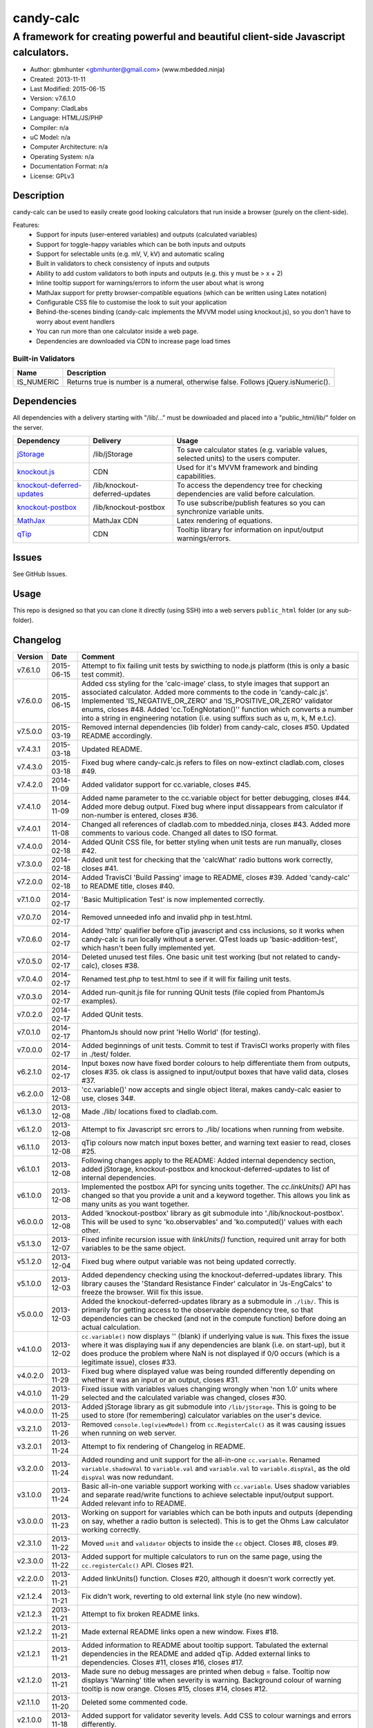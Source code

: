 ==========
candy-calc
==========

-----------------------------------------------------------------------------------
A framework for creating powerful and beautiful client-side Javascript calculators.
-----------------------------------------------------------------------------------

.. image:: https://api.travis-ci.org/mbedded-ninja/candy-calc.png?branch=master   
	:target: https://travis-ci.org/mbedded-ninja/candy-calc

- Author: gbmhunter <gbmhunter@gmail.com> (www.mbedded.ninja)
- Created: 2013-11-11
- Last Modified: 2015-06-15
- Version: v7.6.1.0
- Company: CladLabs
- Language: HTML/JS/PHP
- Compiler: n/a
- uC Model: n/a
- Computer Architecture: n/a
- Operating System: n/a
- Documentation Format: n/a
- License: GPLv3

Description
===========

candy-calc can be used to easily create good looking calculators that run inside a browser (purely on the client-side).

Features:
	- Support for inputs (user-entered variables) and outputs (calculated variables)
	- Support for toggle-happy variables which can be both inputs and outputs
	- Support for selectable units (e.g. mV, V, kV) and automatic scaling
	- Built in validators to check consistency of inputs and outputs
	- Ability to add custom validators to both inputs and outputs (e.g. this y must be > x + 2) 
	- Inline tooltip support for warnings/errors to inform the user about what is wrong
	- MathJax support for pretty browser-compatible equations (which can be written using Latex notation)
	- Configurable CSS file to customise the look to suit your application
	- Behind-the-scenes binding (candy-calc implements the MVVM model using knockout.js), so you don't have to worry about event handlers
	- You can run more than one calculator inside a web page.
	- Dependencies are downloaded via CDN to increase page load times

Built-in Validators
-------------------
========== ====================
Name       Description
========== ====================
IS_NUMERIC Returns true is number is a numeral, otherwise false. Follows jQuery.isNumeric().
========== ====================

Dependencies
============

All dependencies with a delivery starting with "/lib/..." must be downloaded and placed into a "public_html/lib/" folder on the server.

============================ ================================ ===================================================================
Dependency                   Delivery                         Usage
============================ ================================ ===================================================================
`jStorage`_                  /lib/jStorage                    To save calculator states (e.g. variable values, selected units) to the users computer.
`knockout.js`_               CDN                              Used for it's MVVM framework and binding capabilities.
`knockout-deferred-updates`_ /lib/knockout-deferred-updates   To access the dependency tree for checking dependencies are valid before calculation.
`knockout-postbox`_          /lib/knockout-postbox            To use subscribe/publish features so you can synchronize variable units.
`MathJax`_                   MathJax CDN                      Latex rendering of equations.
`qTip`_                      CDN                              Tooltip library for information on input/output warnings/errors. 
============================ ================================ ===================================================================

.. _jStorage: http://www.jstorage.info/
.. _knockout.js: http://knockoutjs.com/
.. _knockout-deferred-updates: http://mbest.github.io/knockout-deferred-updates/
.. _knockout-postbox: https://github.com/rniemeyer/knockout-postbox
.. _MathJax: http://www.mathjax.org/
.. _qTip: http://craigsworks.com/projects/qtip/

Issues
======

See GitHub Issues.

Usage
=====

This repo is designed so that you can clone it directly (using SSH) into a web servers ``public_html`` folder (or any sub-folder).
	
Changelog
=========

========= ========== ==============================================================================================
Version   Date       Comment
========= ========== ==============================================================================================
v7.6.1.0  2015-06-15 Attempt to fix failing unit tests by swicthing to node.js platform (this is only a basic test commit).
v7.6.0.0  2015-06-15 Added css styling for the 'calc-image' class, to style images that support an associated calculator. Added more comments to the code in 'candy-calc.js'. Implemented 'IS_NEGATIVE_OR_ZERO' and 'IS_POSITIVE_OR_ZERO' validator enums, closes #48. Added 'cc.ToEngNotation()'' function which converts a number into a string in engineering notation (i.e. using suffixs such as u, m, k, M e.t.c).
v7.5.0.0  2015-03-19 Removed internal dependencies (lib folder) from candy-calc, closes #50. Updated README accordingly.
v7.4.3.1  2015-03-18 Updated README.
v7.4.3.0  2015-03-18 Fixed bug where candy-calc.js refers to files on now-extinct cladlab.com, closes #49.
v7.4.2.0  2014-11-09 Added validator support for cc.variable, closes #45.
v7.4.1.0  2014-11-09 Added name parameter to the cc.variable object for better debugging, closes #44. Added more debug output. Fixed bug where input dissappears from calculator if non-number is entered, closes #36.
v7.4.0.1  2014-11-08 Changed all references of cladlab.com to mbedded.ninja, closes #43. Added more comments to various code. Changed all dates to ISO format.
v7.4.0.0  2014-02-18 Added QUnit CSS file, for better styling when unit tests are run manually, closes #42.
v7.3.0.0  2014-02-18 Added unit test for checking that the 'calcWhat' radio buttons work correctly, closes #41.
v7.2.0.0  2014-02-18 Added TravisCI 'Build Passing' image to README, closes #39. Added 'candy-calc' to README title, closes #40.
v7.1.0.0  2014-02-17 'Basic Multiplication Test' is now implemented correctly.
v7.0.7.0  2014-02-17 Removed unneeded info and invalid php in test.html.
v7.0.6.0  2014-02-17 Added 'http' qualifier before qTip javascript and css inclusions, so it works when candy-calc is run locally without a server. QTest loads up 'basic-addition-test', which hasn't been fully implemented yet.
v7.0.5.0  2014-02-17 Deleted unused test files. One basic unit test working (but not related to candy-calc), closes #38.
v7.0.4.0  2014-02-17 Renamed test.php to test.html to see if it will fix failing unit tests.
v7.0.3.0  2014-02-17 Added run-qunit.js file for running QUnit tests (file copied from PhantomJs examples).
v7.0.2.0  2014-02-17 Added QUnit tests.
v7.0.1.0  2014-02-17 PhantomJs should now print 'Hello World' (for testing).
v7.0.0.0  2014-02-17 Added beginnings of unit tests. Commit to test if TravisCI works properly with files in ./test/ folder.
v6.2.1.0  2014-02-17 Input boxes now have fixed border colours to help differentiate them from outputs, closes #35. ok class is assigned to input/output boxes that have valid data, closes #37.
v6.2.0.0  2013-12-08 'cc.variable()' now accepts and single object literal, makes candy-calc easier to use, closes 34#.
v6.1.3.0  2013-12-08 Made ./lib/ locations fixed to cladlab.com.
v6.1.2.0  2013-12-08 Attempt to fix Javascript src errors to ./lib/ locations when running from website.
v6.1.1.0  2013-12-08 qTip colours now match input boxes better, and warning text easier to read, closes #25.
v6.1.0.1  2013-12-08 Following changes apply to the README: Added internal dependency section, added jStorage, knockout-postbox and knockout-deferred-updates to list of internal dependencies.
v6.1.0.0  2013-12-08 Implemented the postbox API for syncing units together. The `cc.linkUnits()` API has changed so that you provide a unit and a keyword together. This allows you link as many units as you want together.
v6.0.0.0  2013-12-08 Added 'knockout-postbox' library as git submodule into './lib/knockout-postbox'. This will be used to sync 'ko.observables' and 'ko.computed()' values with each other.
v5.1.3.0  2013-12-07 Fixed infinite recursion issue with `linkUnits()` function, required unit array for both variables to be the same object.
v5.1.2.0  2013-12-04 Fixed bug where output variable was not being updated correctly.
v5.1.0.0  2013-12-03 Added dependency checking using the knockout-deferred-updates library. This library causes the 'Standard Resistance Finder' calculator in 'Js-EngCalcs' to freeze the browser. Will fix this issue.
v5.0.0.0  2013-12-03 Added the knockout-deferred-updates library as a submodule in ``./lib/``. This is primarily for getting access to the observable dependency tree, so that dependencies can be checked (and not in the compute function) before doing an actual calculation.
v4.1.0.0  2013-12-02 ``cc.variable()`` now displays '' (blank) if underlying value is ``NaN``. This fixes the issue where it was displaying ``NaN`` if any dependencies are blank (i.e. on start-up), but it does produce the problem where NaN is not displayed if 0/0 occurs (which is a legitimate issue), closes #33.
v4.0.2.0  2013-11-29 Fixed bug where displayed value was being rounded differently depending on whether it was an input or an output, closes #31.
v4.0.1.0  2013-11-29 Fixed issue with variables values changing wrongly when 'non 1.0' units where selected and the calculated variable was changed, closes #30.
v4.0.0.0  2013-11-25 Added jStorage library as git submodule into ``/lib/jStorage``. This is going to be used to store (for remembering) calculator variables on the user's device.
v3.2.1.0  2013-11-26 Removed ``console.log(viewModel)`` from ``cc.RegisterCalc()`` as it was causing issues when running on web server.
v3.2.0.1  2013-11-24 Attempt to fix rendering of Changelog in README.
v3.2.0.0  2013-11-24 Added rounding and unit support for the all-in-one ``cc.variable``. Renamed ``variable.shadowVal`` to ``variable.val`` and ``variable.val`` to ``variable.dispVal``, as the old ``dispVal`` was now redundant.
v3.1.0.0  2013-11-24 Basic all-in-one variable support working with ``cc.variable``. Uses shadow variables and separate read/write functions to achieve selectable input/output support. Added relevant info to README.
v3.0.0.0  2013-11-23 Working on support for variables which can be both inputs and outputs (depending on say, whether a radio button is selected). This is to get the Ohms Law calculator working correctly.
v2.3.1.0  2013-11-22 Moved ``unit`` and ``validator`` objects to inside the ``cc`` object. Closes #8, closes #9.
v2.3.0.0  2013-11-22 Added support for multiple calculators to run on the same page, using the ``cc.registerCalc()`` API. Closes #21.
v2.2.0.0  2013-11-21 Added linkUnits() function. Closes #20, although it doesn't work correctly yet.
v2.1.2.4  2013-11-21 Fix didn't work, reverting to old external link style (no new window).
v2.1.2.3  2013-11-21 Attempt to fix broken README links.
v2.1.2.2  2013-11-21 Made external README links open a new window. Fixes #18.
v2.1.2.1  2013-11-21 Added information to README about tooltip support. Tabulated the external dependencies in the README and added qTip. Added external links to dependencies. Closes #11, closes #16, closes #17.
v2.1.2.0  2013-11-21 Made sure no debug messages are printed when debug = false. Tooltip now displays 'Warning' title when severity is warning. Background colour of warning tooltip is now orange. Closes #15, closes #14, closes #12.
v2.1.1.0  2013-11-20 Deleted some commented code.
v2.1.0.0  2013-11-18 Added support for validator severity levels. Add CSS to colour warnings and errors differently.
v2.0.1.0  2013-11-18 Fixed bug where stuff like '2z' was not being detected as 'not a numeral' because of parseFloat function calls. Added info to built-in validator IS_NUMERAL and features section to README.
v2.0.0.0  2013-11-18 Added support for pre-defined validators (AddValidator()). Custom validators now called with AddCustomValidator(). qTip is destroyed when non-longer needed to prevent qTips remaining visible when they shouldn't be.
v1.1.0.0  2013-11-18 Tidied up code, added comments where appropriate. Moved calculator functions into cc 'namespace'. calcInput became cc.input and renamed calcComp object to cc.output.
v1.0.2.0  2013-11-14 candy-calc now loads jQuery if it has not already been loaded. Fixed some code indenting issues. All debug messages now get turned off if debug is set to false. Moved knockout, MathJax, qTip includes into candy-calc.js rather than making the user include these manually.
v1.0.1.0  2013-11-14 Gave the calculator outputs a smaller border and made them black (used to be white).
v1.0.0.0  2013-11-14 Core Javascript code added (in folder /js/), basic calculator functionality works.
v0.2.0.0  2013-11-12 Added more CSS to style the candy-calc tables. Centered all columns except the description column. Made the input box smaller. Made the table width a percentage of the parent element rather than a fixed pixel width.
v0.1.0.0  2013-11-11 Initial commit. Repo currently only has CSS file and simple README, calculator engine has not been added yet.
========= ========== ==============================================================================================